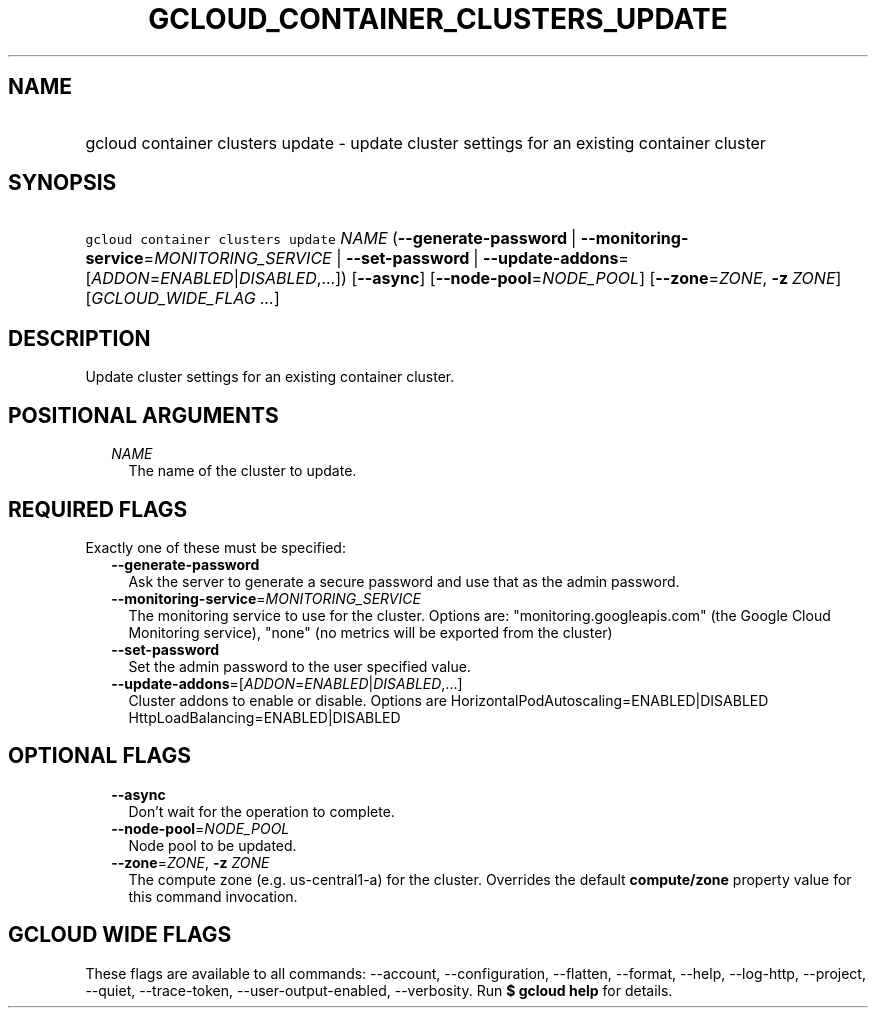 
.TH "GCLOUD_CONTAINER_CLUSTERS_UPDATE" 1



.SH "NAME"
.HP
gcloud container clusters update \- update cluster settings for an existing container cluster



.SH "SYNOPSIS"
.HP
\f5gcloud container clusters update\fR \fINAME\fR (\fB\-\-generate\-password\fR\ |\ \fB\-\-monitoring\-service\fR=\fIMONITORING_SERVICE\fR\ |\ \fB\-\-set\-password\fR\ |\ \fB\-\-update\-addons\fR=[\fIADDON\fR=\fIENABLED\fR|\fIDISABLED\fR,...]) [\fB\-\-async\fR] [\fB\-\-node\-pool\fR=\fINODE_POOL\fR] [\fB\-\-zone\fR=\fIZONE\fR,\ \fB\-z\fR\ \fIZONE\fR] [\fIGCLOUD_WIDE_FLAG\ ...\fR]



.SH "DESCRIPTION"

Update cluster settings for an existing container cluster.



.SH "POSITIONAL ARGUMENTS"

.RS 2m
.TP 2m
\fINAME\fR
The name of the cluster to update.


.RE
.sp

.SH "REQUIRED FLAGS"

Exactly one of these must be specified:

.RS 2m
.TP 2m
\fB\-\-generate\-password\fR
Ask the server to generate a secure password and use that as the admin password.

.TP 2m
\fB\-\-monitoring\-service\fR=\fIMONITORING_SERVICE\fR
The monitoring service to use for the cluster. Options are:
"monitoring.googleapis.com" (the Google Cloud Monitoring service), "none" (no
metrics will be exported from the cluster)

.TP 2m
\fB\-\-set\-password\fR
Set the admin password to the user specified value.

.TP 2m
\fB\-\-update\-addons\fR=[\fIADDON\fR=\fIENABLED\fR|\fIDISABLED\fR,...]
Cluster addons to enable or disable. Options are
HorizontalPodAutoscaling=ENABLED|DISABLED HttpLoadBalancing=ENABLED|DISABLED


.RE
.sp

.SH "OPTIONAL FLAGS"

.RS 2m
.TP 2m
\fB\-\-async\fR
Don't wait for the operation to complete.

.TP 2m
\fB\-\-node\-pool\fR=\fINODE_POOL\fR
Node pool to be updated.

.TP 2m
\fB\-\-zone\fR=\fIZONE\fR, \fB\-z\fR \fIZONE\fR
The compute zone (e.g. us\-central1\-a) for the cluster. Overrides the default
\fBcompute/zone\fR property value for this command invocation.


.RE
.sp

.SH "GCLOUD WIDE FLAGS"

These flags are available to all commands: \-\-account, \-\-configuration,
\-\-flatten, \-\-format, \-\-help, \-\-log\-http, \-\-project, \-\-quiet,
\-\-trace\-token, \-\-user\-output\-enabled, \-\-verbosity. Run \fB$ gcloud
help\fR for details.
